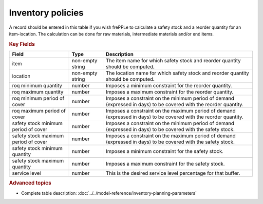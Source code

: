 ==================
Inventory policies
==================

A record should be entered in this table if you wish frePPLe to calculate 
a safety stock and a reorder quantity for an item-location. The calculation can be
done for raw materials, intermediate materials and/or end items.

.. rubric:: Key Fields

=====================================  ================= ========================================================================================
Field                                  Type              Description
=====================================  ================= ========================================================================================
item                                   non-empty string  The item name for which safety stock and reorder quantity should be computed.
location                               non-empty string  The location name for which safety stock and reorder quantity should be computed.
roq minimum quantity                   number            Imposes a minimum constraint for the reorder quantity.
roq maximum quantity                   number            Imposes a maximum constraint for the reorder quantity.
roq minimum period of cover            number            Imposes a constraint on the minimum period of demand (expressed in days) to be covered 
                                                         with the reorder quantity.
roq maximum period of cover            number            Imposes a constraint on the maximum period of demand (expressed in days) to be covered 
                                                         with the reorder quantity.
safety stock minimum period of cover   number            Imposes a constraint on the minimum period of demand (expressed in days) to be covered
                                                         with the safety stock.
safety stock maximum period of cover   number            Imposes a constraint on the maximum period of demand (expressed in days) to be covered
                                                         with the safety stock.
safety stock minimum quantity          number            Imposes a minimum constraint for the safety stock.
safety stock maximum quantity          number            Imposes a maximum constraint for the safety stock.
service level                          number            This is the desired service level percentage for that buffer.
=====================================  ================= ========================================================================================
                                  
.. rubric:: Advanced topics

* Complete table description: :doc:`../../model-reference/inventory-planning-parameters`

